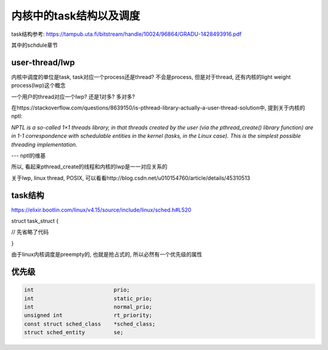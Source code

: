 ########################
内核中的task结构以及调度
########################


task结构参考: https://tampub.uta.fi/bitstream/handle/10024/96864/GRADU-1428493916.pdf

其中的schdule章节

user-thread/lwp
======================

内核中调度的单位是task, task对应一个process还是thread? 不会是process, 但是对于thread, 还有内核的light weight process(lwp)这个概念

一个用户的thread对应一个lwp? 还是1对多? 多对多?

在https://stackoverflow.com/questions/8639150/is-pthread-library-actually-a-user-thread-solution中, 提到关于内核的nptl:

*NPTL is a so-called 1×1 threads library, in that threads created by the user (via the pthread_create() library function) are in 1-1 correspondence with schedulable entities in the kernel (tasks, in the Linux case). This is the simplest possible threading implementation.*

--- nptl的维基


所以, 看起来pthread_create的线程和内核的lwp是一一对应关系的

关于lwp, linux thread, POSIX, 可以看看http://blog.csdn.net/u010154760/article/details/45310513

task结构
=========


https://elixir.bootlin.com/linux/v4.15/source/include/linux/sched.h#L520

.. code-block:: c


struct task_struct {

// 先省略了代码

}


由于linux内核调度是preempty的, 也就是抢占式的, 所以必然有一个优先级的属性


优先级
==========


.. code-block:: c

    int				prio;
    int				static_prio;
    int				normal_prio;
    unsigned int		rt_priority;
    const struct sched_class	*sched_class;
    struct sched_entity		se;



